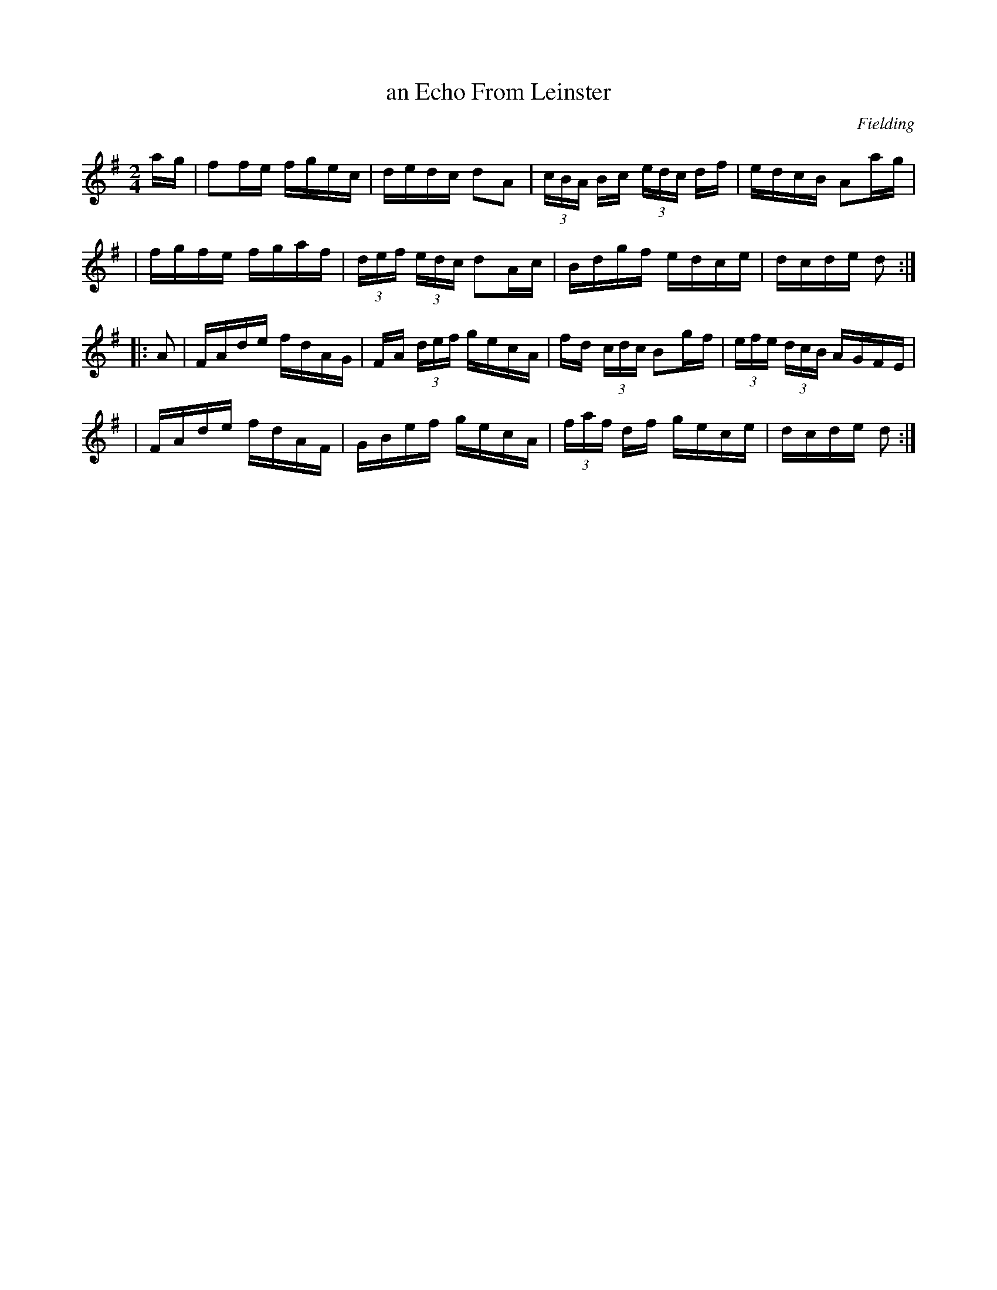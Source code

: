 X: 1672
T: an Echo From Leinster
%S: s:4 b:16(4+4+4+4)
R: hornpipe
B: O'Neill's 1850 #1672
O: Fielding
M: 2/4
L: 1/16
K: Dmix
a-g \
| f2fe fgec | dedc d2A2 | (3cBA Bc (3edc df | edcB A2a-g |
| fgfe fgaf | (3def (3edc d2Ac | Bdgf edce | dcde d2 :|
|: A2 \
| FAde fdAG | FA (3def gecA | fd (3cdc B2gf | (3efe (3dcB AGFE |
| FAde fdAF | GBef gecA | (3faf df gece | dcde d2 :|
